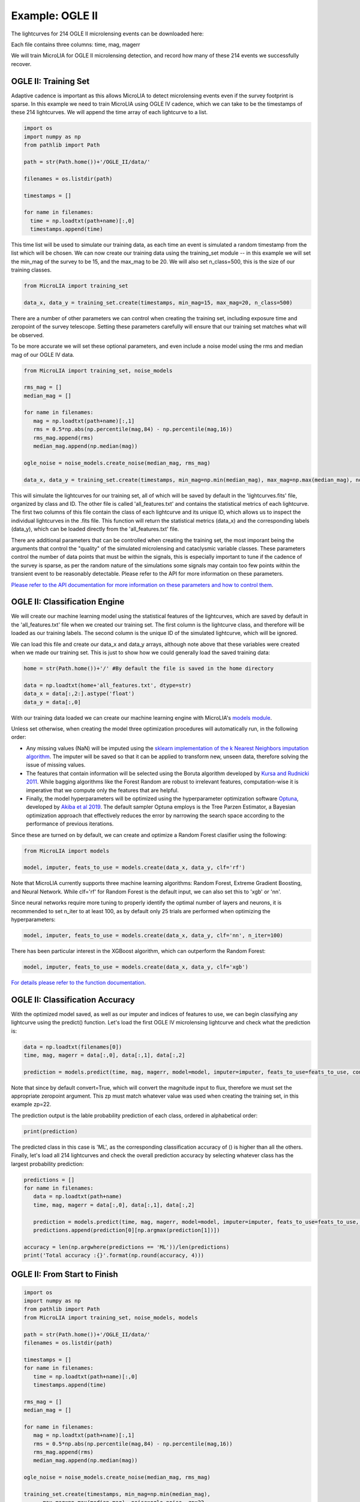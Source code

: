 .. _Examples:

Example: OGLE II
==================
The lightcurves for 214 OGLE II microlensing events can be downloaded here:

Each file contains three columns: time, mag, magerr

We will train MicroLIA for OGLE II microlensing detection, and record how many of these 214 events we successfully recover.

OGLE II: Training Set
-----------
Adaptive cadence is important as this allows MicroLIA to detect microlensing events even if the survey footprint is sparse. In this example we need to train MicroLIA using OGLE IV cadence, which we can take to be the timestamps of these 214 lightcurves. We will append the time array of each lightcurve to a list.

.. code-block:: python

    import os
    import numpy as np
    from pathlib import Path

    path = str(Path.home())+'/OGLE_II/data/'

    filenames = os.listdir(path)

    timestamps = []

    for name in filenames:
      time = np.loadtxt(path+name)[:,0]
      timestamps.append(time)


This time list will be used to simulate our training data, as each time an event is simulated a random timestamp from the list which will be chosen. We can now create our training data using the training_set module -- in this example we will set the min_mag of the survey to be 15, and the max_mag to be 20. We will also set n_class=500, this is the size of our training classes.

.. code-block:: python

   from MicroLIA import training_set

   data_x, data_y = training_set.create(timestamps, min_mag=15, max_mag=20, n_class=500)


There are a number of other parameters we can control when creating the training set, including exposure time and zeropoint of the survey telescope. Setting these parameters carefully will ensure that our training set matches what will be observed. 

To be more accurate we will set these optional parameters, and even include a noise model using the rms and median mag of our OGLE IV data.

.. code-block:: python

   from MicroLIA import training_set, noise_models

   rms_mag = []
   median_mag = []

   for name in filenames:
      mag = np.loadtxt(path+name)[:,1]
      rms = 0.5*np.abs(np.percentile(mag,84) - np.percentile(mag,16))
      rms_mag.append(rms)
      median_mag.append(np.median(mag))

   ogle_noise = noise_models.create_noise(median_mag, rms_mag)

   data_x, data_y = training_set.create(timestamps, min_mag=np.min(median_mag), max_mag=np.max(median_mag), noise=ogle_noise, zp=22, exptime=30, n_class=1000)

This will simulate the lightcurves for our training set, all of which will be saved by default in the 'lightcurves.fits' file, organized by class and ID. The other file is called 'all_features.txt' and contains the statistical metrics of each lightcurve. The first two columns of this file contain the class of each lightcurve and its unique ID, which allows us to inspect the individual lightcurves in the .fits file. This function will return the statistical metrics (data_x) and the corresponding labels (data_y), which can be loaded directly from the 'all_features.txt' file.

There are additional parameters that can be controlled when creating the training set, the most imporant being the arguments that control the "quality" of the simulated microlensing and cataclysmic variable classes. These parameters control the number of data points that must be within the signals, this is especially important to tune if the cadence of the survey is sparse, as per the random nature of the simulations some signals may contain too few points within the transient event to be reasonably detectable. Please refer to the API for more information on these parameters.

`Please refer to the API documentation for more information on these parameters and how to control them <https://microlia.readthedocs.io/en/latest/autoapi/MicroLIA/training_set/index.html>`_.


OGLE II: Classification Engine
-----------

We will create our machine learning model using the statistical features of the lightcurves, which are saved by default in the 'all_features.txt' file when we created our training set. The first column is the lightcurve class, and therefore will be loaded as our training labels. The second column is the unique ID of the simulated lightcurve, which will be ignored. 

We can load this file and create our data_x and data_y arrays, although note above that these variables were created when we made our training set. This is just to show how we could generally load the saved training data:

.. code-block:: python
   
   home = str(Path.home())+'/' #By default the file is saved in the home directory

   data = np.loadtxt(home+'all_features.txt', dtype=str)
   data_x = data[:,2:].astype('float')
   data_y = data[:,0]
   
With our training data loaded we can create our machine learning engine with MicroLIA's `models module <https://microlia.readthedocs.io/en/latest/autoapi/MicroLIA/models/index.html>`_.

Unless set otherwise, when creating the model three optimization procedures will automatically run, in the following order:

-  Any missing values (NaN) will be imputed using the `sklearn implementation of the k Nearest Neighbors imputation algorithm <https://scikit-learn.org/stable/modules/generated/sklearn.impute.KNNImputer.html>`_. The imputer will be saved so that it can be applied to transform new, unseen data, therefore solving the issue of missing values. 

-  The features that contain information will be selected using the Boruta algorithm developed by `Kursa and Rudnicki 2011 <https://arxiv.org/pdf/1106.5112.pdf>`_. While bagging algorithms like the Forest Random are robust to irrelevant features, computation-wise it is imperative that we compute only the features that are helpful.

-  Finally, the model hyperparameters will be optimized using the hyperparameter optimization software `Optuna <https://optuna.org/>`_, developed by `Akiba et al 2019 <https://arxiv.org/abs/1907.10902>`_. The default sampler Optuna employs is the Tree Parzen Estimator, a Bayesian optimization approach that effectively reduces the error by narrowing the search space according to the performance of previous iterations.

Since these are turned on by default, we can create and optimize a Random Forest clasifier using the following:

.. code-block:: python

   from MicroLIA import models

   model, imputer, feats_to_use = models.create(data_x, data_y, clf='rf')

Note that MicroLIA currently supports three machine learning algorithms: Random Forest, Extreme Gradient Boosting, and Neural Network. While clf='rf' for Random Forest is the default input, we can also set this to 'xgb' or 'nn'. 

Since neural networks require more tuning to properly identify the optimal number of layers and neurons, it is recommended to set n_iter to at least 100, as by default only 25 trials are performed when optimizing the hyperparameters:

.. code-block:: python

   model, imputer, feats_to_use = models.create(data_x, data_y, clf='nn', n_iter=100)

There has been particular interest in the XGBoost algorithm, which can outperform the Random Forest:

.. code-block:: python

   model, imputer, feats_to_use = models.create(data_x, data_y, clf='xgb')

`For details please refer to the function documentation <https://microlia.readthedocs.io/en/latest/autoapi/MicroLIA/models/index.html#MicroLIA.models.create>`_.


OGLE II: Classification Accuracy
-----------

With the optimized model saved, as well as our imputer and indices of features to use, we can begin classifying any lightcurve using the predict() function. Let's load the first OGLE IV microlensing lightcurve and check what the prediction is:

.. code-block:: python

   data = np.loadtxt(filenames[0])
   time, mag, magerr = data[:,0], data[:,1], data[:,2]

   prediction = models.predict(time, mag, magerr, model=model, imputer=imputer, feats_to_use=feats_to_use, convert=True, zp=22)

Note that since by default convert=True, which will convert the magnitude input to flux, therefore we must set the appropriate zeropoint argument. This zp must match whatever value was used when creating the training set, in this example zp=22. 

The prediction output is the lable probability prediction of each class, ordered in alphabetical order:

.. code-block:: python

   print(prediction)

The predicted class in this case is 'ML', as the corresponding classification accuracy of () is higher than all the others. Finally, let's load all 214 lightcurves and check the overall prediction accuracy by selecting whatever class has the largest probability prediction:

.. code-block:: python

   predictions = []
   for name in filenames:
      data = np.loadtxt(path+name)
      time, mag, magerr = data[:,0], data[:,1], data[:,2]

      prediction = models.predict(time, mag, magerr, model=model, imputer=imputer, feats_to_use=feats_to_use, convert=True, zp=22)
      predictions.append(prediction[0][np.argmax(prediction[1])])

   accuracy = len(np.argwhere(predictions == 'ML'))/len(predictions)
   print('Total accuracy :{}'.format(np.round(accuracy, 4)))

OGLE II: From Start to Finish
-----------

.. code-block:: python

   import os
   import numpy as np
   from pathlib import Path
   from MicroLIA import training_set, noise_models, models

   path = str(Path.home())+'/OGLE_II/data/'
   filenames = os.listdir(path)

   timestamps = []
   for name in filenames:
      time = np.loadtxt(path+name)[:,0]
      timestamps.append(time)

   rms_mag = []
   median_mag = []

   for name in filenames:
      mag = np.loadtxt(path+name)[:,1]
      rms = 0.5*np.abs(np.percentile(mag,84) - np.percentile(mag,16))
      rms_mag.append(rms)
      median_mag.append(np.median(mag))

   ogle_noise = noise_models.create_noise(median_mag, rms_mag)

   training_set.create(timestamps, min_mag=np.min(median_mag), 
         max_mag=np.max(median_mag), noise=ogle_noise, zp=22, 
         exptime=30, n_class=1000)
   
   home = str(Path.home())+'/' #By default the file is saved in the home directory
   data = np.loadtxt(home+'all_features.txt', dtype=str)

   data_x = data[:,2:].astype('float')
   data_y = data[:,0]
   
   model, imputer, feats_to_use = models.create(data_x, data_y, clf='rf')

   predictions = []
   for name in filenames:
      data = np.loadtxt(path+name)
      time, mag, magerr = data[:,0], data[:,1], data[:,2]

      prediction = models.predict(time, mag, magerr, model=model, 
         imputer=imputer, feats_to_use=feats_to_use, convert=True, zp=22)

      predictions.append(prediction[0][np.argmax(prediction[1])])

   accuracy = len(np.argwhere(predictions == 'ML'))/len(predictions)
   print('Total accuracy :{}'.format(np.round(accuracy, 4)))